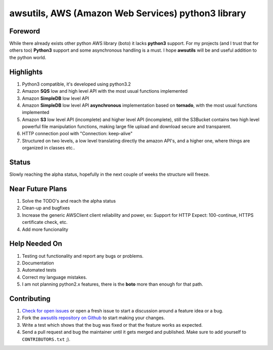 **awsutils**, AWS (Amazon Web Services) python3 library
=======================================================

Foreword
--------
While there already exists other python AWS library (boto) it lacks  
**python3** support. For my projects (and I trust that for others too)
**Python3** support and some asynchronous handling is a must. I hope **awsutils**
will be and useful addition to the python world.

Highlights
----------
#. Python3 compatible, it's developed using python3.2
#. Amazon **SQS** low and high level API with the most usual functions implemented
#. Amazon **SimpleDB** low level API
#. Amazon **SimpleDB** low level API **asynchronous** implementation based on **tornado**,
   with the most usual functions implemented
#. Amazon **S3** low level API (incomplete) and higher level API (incomplete), 
   still the S3Bucket contains two high level powerful file manipulation functions, making 
   large file upload and download secure and transparent.
#. HTTP connection pool with "Connection: keep-alive"
#. Structured on two levels, a low level translating directly the amazon API's, 
   and a higher one, where things are organized in classes etc..

Status
------
Slowly reaching the alpha status, hopefully in the next couple of weeks the structure will 
freeze.

Near Future Plans
-----------------
#. Solve the TODO's and reach the alpha status
#. Clean-up and bugfixes
#. Increase the generic AWSClient client reliability and power, ex: Support for HTTP 
   Expect: 100-continue, HTTPS certificate check, etc.
#. Add more funcionality

Help Needed On
--------------
#. Testing out functionality and report any bugs or problems.
#. Documentation
#. Automated tests
#. Correct my language mistakes.
#. I am not planning python2.x features, there is the **boto** more than
   enough for that path.

Contributing
------------
#. `Check for open issues <https://github.com/sanyi/awsutils/issues>`_ or open
   a fresh issue to start a discussion around a feature idea or a bug.
#. Fork the `awsutils repository on Github <https://github.com/sanyi/awsutils.git>`_
   to start making your changes.
#. Write a test which shows that the bug was fixed or that the feature works
   as expected.
#. Send a pull request and bug the maintainer until it gets merged and published.
   Make sure to add yourself to ``CONTRIBUTORS.txt`` ;).
